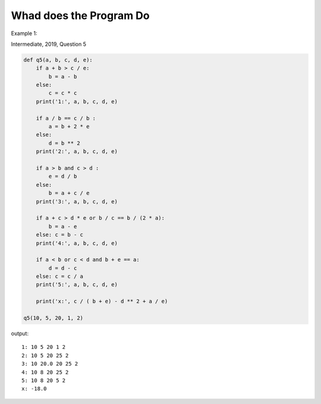 Whad does the Program Do
========================

Example 1:

Intermediate, 2019, Question 5

.. code-block:: python

    def q5(a, b, c, d, e):
        if a + b > c / e:
            b = a - b
        else:
            c = c * c
        print('1:', a, b, c, d, e)

        if a / b == c / b :
            a = b + 2 * e
        else:
            d = b ** 2
        print('2:', a, b, c, d, e)

        if a > b and c > d :
            e = d / b
        else:
            b = a + c / e
        print('3:', a, b, c, d, e)

        if a + c > d * e or b / c == b / (2 * a):
            b = a - e
        else: c = b - c
        print('4:', a, b, c, d, e)

        if a < b or c < d and b + e == a:
            d = d - c
        else: c = c / a
        print('5:', a, b, c, d, e)

        print('x:', c / ( b + e) - d ** 2 + a / e)

    q5(10, 5, 20, 1, 2)
..

output::

    1: 10 5 20 1 2
    2: 10 5 20 25 2
    3: 10 20.0 20 25 2
    4: 10 8 20 25 2
    5: 10 8 20 5 2
    x: -18.0
